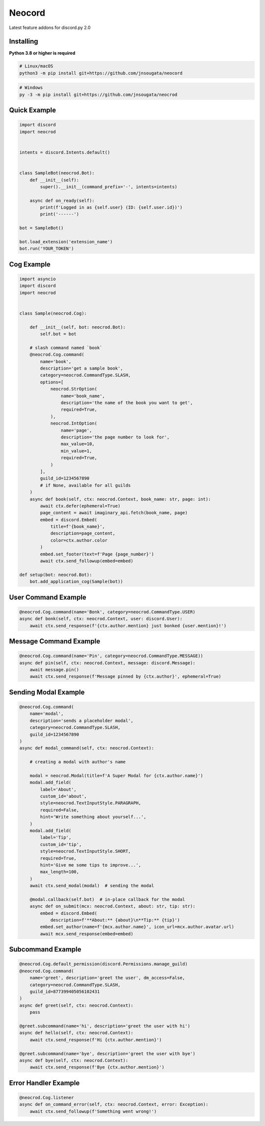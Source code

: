 Neocord
==========

Latest feature addons for discord.py 2.0

Installing
----------

**Python 3.8 or higher is required**

.. code:: sh

    # Linux/macOS
    python3 -m pip install git+https://github.com/jnsougata/neocord

.. code:: sh

    # Windows
    py -3 -m pip install git+https://github.com/jnsougata/neocrod

Quick Example
--------------

.. code:: py

    import discord
    import neocrod


    intents = discord.Intents.default()


    class SampleBot(neocrod.Bot):
        def __init__(self):
            super().__init__(command_prefix='-', intents=intents)

        async def on_ready(self):
            print(f'Logged in as {self.user} (ID: {self.user.id})')
            print('------')

    bot = SampleBot()

    bot.load_extension('extension_name')
    bot.run('YOUR_TOKEN')

Cog Example
------------

.. code:: py

    import asyncio
    import discord
    import neocrod


    class Sample(neocrod.Cog):

        def __init__(self, bot: neocrod.Bot):
            self.bot = bot

        # slash command named `book`
        @neocrod.Cog.command(
            name='book',
            description='get a sample book',
            category=neocrod.CommandType.SLASH,
            options=[
                neocrod.StrOption(
                    name='book_name',
                    description='the name of the book you want to get',
                    required=True,
                ),
                neocrod.IntOption(
                    name='page',
                    description='the page number to look for',
                    max_value=10,
                    min_value=1,
                    required=True,
                )
            ],
            guild_id=1234567890
            # if None, available for all guilds
        )
        async def book(self, ctx: neocrod.Context, book_name: str, page: int):
            await ctx.defer(ephemeral=True)
            page_content = await imaginary_api.fetch(book_name, page)
            embed = discord.Embed(
                title=f'{book_name}',
                description=page_content,
                color=ctx.author.color
            )
            embed.set_footer(text=f'Page {page_number}')
            await ctx.send_followup(embed=embed)

    def setup(bot: neocrod.Bot):
        bot.add_application_cog(Sample(bot))

User Command Example
--------------------

.. code:: py

        @neocrod.Cog.command(name='Bonk', category=neocrod.CommandType.USER)
        async def bonk(self, ctx: neocrod.Context, user: discord.User):
            await ctx.send_response(f'{ctx.author.mention} just bonked {user.mention}!')

Message Command Example
-----------------------

.. code:: py

        @neocrod.Cog.command(name='Pin', category=neocrod.CommandType.MESSAGE))
        async def pin(self, ctx: neocrod.Context, message: discord.Message):
            await message.pin()
            await ctx.send_response(f'Message pinned by {ctx.author}', ephemeral=True)

Sending Modal Example
---------------------

.. code:: py

        @neocrod.Cog.command(
            name='modal',
            description='sends a placeholder modal',
            category=neocrod.CommandType.SLASH,
            guild_id=1234567890
        )
        async def modal_command(self, ctx: neocrod.Context):

            # creating a modal with author's name

            modal = neocrod.Modal(title=f'A Super Modal for {ctx.author.name}')
            modal.add_field(
                label='About',
                custom_id='about',
                style=neocrod.TextInputStyle.PARAGRAPH,
                required=False,
                hint='Write something about yourself...',
            )
            modal.add_field(
                label='Tip',
                custom_id='tip',
                style=neocrod.TextInputStyle.SHORT,
                required=True,
                hint='Give me some tips to improve...',
                max_length=100,
            )
            await ctx.send_modal(modal)  # sending the modal

            @modal.callback(self.bot)  # in-place callback for the modal
            async def on_submit(mcx: neocrod.Context, about: str, tip: str):
                embed = discord.Embed(
                    description=f'**About:** {about}\n**Tip:** {tip}')
                embed.set_author(name=f'{mcx.author.name}', icon_url=mcx.author.avatar.url)
                await mcx.send_response(embed=embed)

Subcommand Example
------------------

.. code:: py

        @neocrod.Cog.default_permission(discord.Permissions.manage_guild)
        @neocrod.Cog.command(
            name='greet', description='greet the user', dm_access=False,
            category=neocrod.CommandType.SLASH,
            guild_id=877399405056102431
        )
        async def greet(self, ctx: neocrod.Context):
            pass

        @greet.subcommand(name='hi', description='greet the user with hi')
        async def hello(self, ctx: neocrod.Context):
            await ctx.send_response(f'Hi {ctx.author.mention}')

        @greet.subcommand(name='bye', description='greet the user with bye')
        async def bye(self, ctx: neocrod.Context):
            await ctx.send_response(f'Bye {ctx.author.mention}')

Error Handler Example
---------------------

.. code:: py

        @neocrod.Cog.listener
        async def on_command_error(self, ctx: neocrod.Context, error: Exception):
            await ctx.send_followup(f'Something went wrong!')